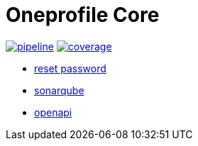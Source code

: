= Oneprofile Core


image:https://gitlab.com/oneprofie/app-signup-backend/badges/master/pipeline.svg[link="https://gitlab.com/oneprofile/app-signup-backend/-/commits/master",title="pipeline status"]
image:https://gitlab.com/oneprofile/app-signup-backend/badges/master/coverage.svg[link="https://gitlab.com/oneprofile/app-signup-backend/-/commits/master",title="coverage report"]

- https://dev.oneprofile.io/auth/realms/dev.app/account/[reset password]
- https://dev.oneprofile.io/sonar[sonarqube]
- https://dev.oneprofile.io/api/swagger-ui.html[openapi]
